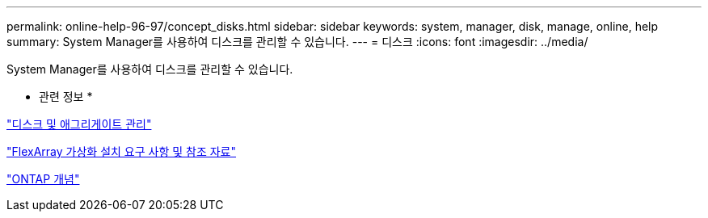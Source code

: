---
permalink: online-help-96-97/concept_disks.html 
sidebar: sidebar 
keywords: system, manager, disk, manage, online, help 
summary: System Manager를 사용하여 디스크를 관리할 수 있습니다. 
---
= 디스크
:icons: font
:imagesdir: ../media/


[role="lead"]
System Manager를 사용하여 디스크를 관리할 수 있습니다.

* 관련 정보 *

https://docs.netapp.com/us-en/ontap/disks-aggregates/index.html["디스크 및 애그리게이트 관리"^]

https://docs.netapp.com/ontap-9/topic/com.netapp.doc.vs-irrg/home.html["FlexArray 가상화 설치 요구 사항 및 참조 자료"^]

https://docs.netapp.com/us-en/ontap/concepts/index.html["ONTAP 개념"^]
